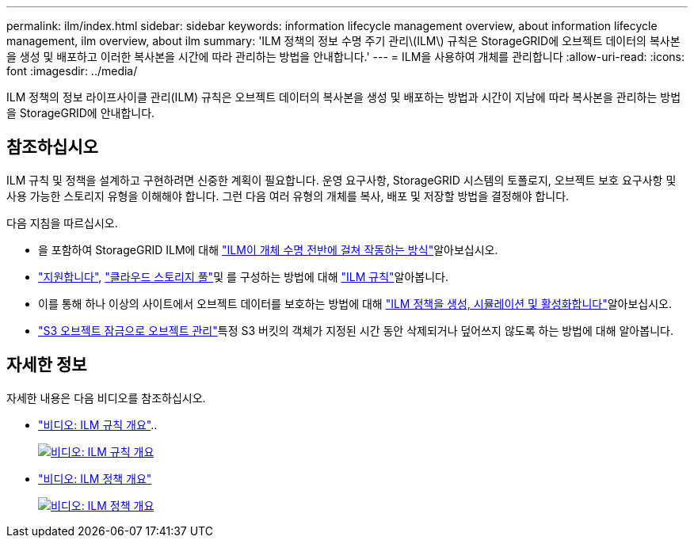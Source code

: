 ---
permalink: ilm/index.html 
sidebar: sidebar 
keywords: information lifecycle management overview, about information lifecycle management, ilm overview, about ilm 
summary: 'ILM 정책의 정보 수명 주기 관리\(ILM\) 규칙은 StorageGRID에 오브젝트 데이터의 복사본을 생성 및 배포하고 이러한 복사본을 시간에 따라 관리하는 방법을 안내합니다.' 
---
= ILM을 사용하여 개체를 관리합니다
:allow-uri-read: 
:icons: font
:imagesdir: ../media/


[role="lead"]
ILM 정책의 정보 라이프사이클 관리(ILM) 규칙은 오브젝트 데이터의 복사본을 생성 및 배포하는 방법과 시간이 지남에 따라 복사본을 관리하는 방법을 StorageGRID에 안내합니다.



== 참조하십시오

ILM 규칙 및 정책을 설계하고 구현하려면 신중한 계획이 필요합니다. 운영 요구사항, StorageGRID 시스템의 토폴로지, 오브젝트 보호 요구사항 및 사용 가능한 스토리지 유형을 이해해야 합니다. 그런 다음 여러 유형의 개체를 복사, 배포 및 저장할 방법을 결정해야 합니다.

다음 지침을 따르십시오.

* 을 포함하여 StorageGRID ILM에 대해 link:how-ilm-operates-throughout-objects-life.html["ILM이 개체 수명 전반에 걸쳐 작동하는 방식"]알아보십시오.
* link:what-storage-pool-is.html["지원합니다"], link:what-cloud-storage-pool-is.html["클라우드 스토리지 풀"]및 를 구성하는 방법에 대해 link:what-ilm-rule-is.html["ILM 규칙"]알아봅니다.
* 이를 통해 하나 이상의 사이트에서 오브젝트 데이터를 보호하는 방법에 대해 link:creating-ilm-policy.html["ILM 정책을 생성, 시뮬레이션 및 활성화합니다"]알아보십시오.
* link:managing-objects-with-s3-object-lock.html["S3 오브젝트 잠금으로 오브젝트 관리"]특정 S3 버킷의 객체가 지정된 시간 동안 삭제되거나 덮어쓰지 않도록 하는 방법에 대해 알아봅니다.




== 자세한 정보

자세한 내용은 다음 비디오를 참조하십시오.

* https://netapp.hosted.panopto.com/Panopto/Pages/Viewer.aspx?id=9872d38f-80b3-4ad4-9f79-b1ff008760c7["비디오: ILM 규칙 개요"^]..
+
[link=https://netapp.hosted.panopto.com/Panopto/Pages/Viewer.aspx?id=9872d38f-80b3-4ad4-9f79-b1ff008760c7]
image::../media/video-screenshot-ilm-rules-118.png[비디오: ILM 규칙 개요]

* https://netapp.hosted.panopto.com/Panopto/Pages/Viewer.aspx?id=e768d4da-da88-413c-bbaa-b1ff00874d10["비디오: ILM 정책 개요"^]
+
[link=https://netapp.hosted.panopto.com/Panopto/Pages/Viewer.aspx?id=e768d4da-da88-413c-bbaa-b1ff00874d10]
image::../media/video-screenshot-ilm-policies-118.png[비디오: ILM 정책 개요]


